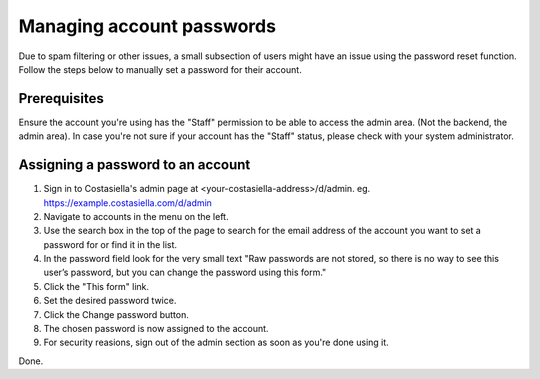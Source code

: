 Managing account passwords
===========================

Due to spam filtering or other issues, a small subsection of users might have an issue using the password reset function.
Follow the steps below to manually set a password for their account.

Prerequisites
--------------

Ensure the account you're using has the "Staff" permission to be able to access the admin area. (Not the backend, the admin area).
In case you're not sure if your account has the "Staff" status, please check with your system administrator.

Assigning a password to an account
-----------------------------------

#. Sign in to Costasiella's admin page at <your-costasiella-address>/d/admin. eg. https://example.costasiella.com/d/admin
#. Navigate to accounts in the menu on the left.
#. Use the search box in the top of the page to search for the email address of the account you want to set a password for or find it in the list.
#. In the password field look for the very small text "Raw passwords are not stored, so there is no way to see this user’s password, but you can change the password using this form."
#. Click the "This form" link.
#. Set the desired password twice.
#. Click the Change password button.
#. The chosen password is now assigned to the account.
#. For security reasions, sign out of the admin section as soon as you're done using it.

Done. 
